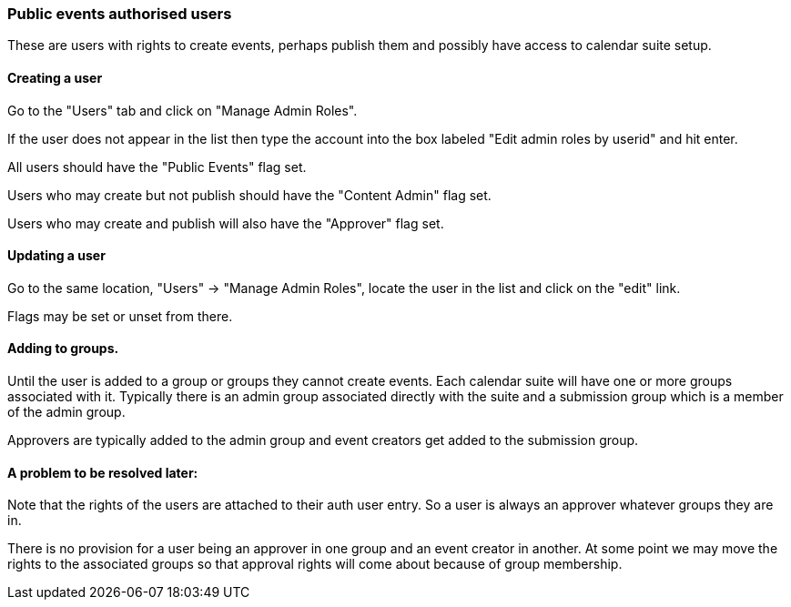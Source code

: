 [[auth-users]]
=== Public events authorised users
These are users with rights to create events, perhaps publish them and possibly have access to calendar suite setup.

==== Creating a user
Go to the "Users" tab and click on "Manage Admin Roles".

If the user does not appear in the list then type the account into the box labeled "Edit admin roles by userid" and hit enter.

All users should have the "Public Events" flag set.

Users who may create but not publish should have the "Content Admin" flag set.

Users who may create and publish will also have the "Approver" flag set.

==== Updating a user
Go to the same location, "Users" -> "Manage Admin Roles", locate the user in the list and click on the "edit" link.

Flags may be set or unset from there.

==== Adding to groups.
Until the user is added to a group or groups they cannot create events. Each calendar suite will have one or more groups associated with it. Typically there is an admin group associated directly with the suite and a submission group which is a member of the admin group.

Approvers are typically added to the admin group and event creators get added to the submission group.

==== A problem to be resolved later:
Note that the rights of the users are attached to their auth user entry. So a user is always an approver whatever groups they are in.

There is no provision for a user being an approver in one group and an event creator in another. At some point we may move the rights to the associated groups so that approval rights will come about because of group membership.
